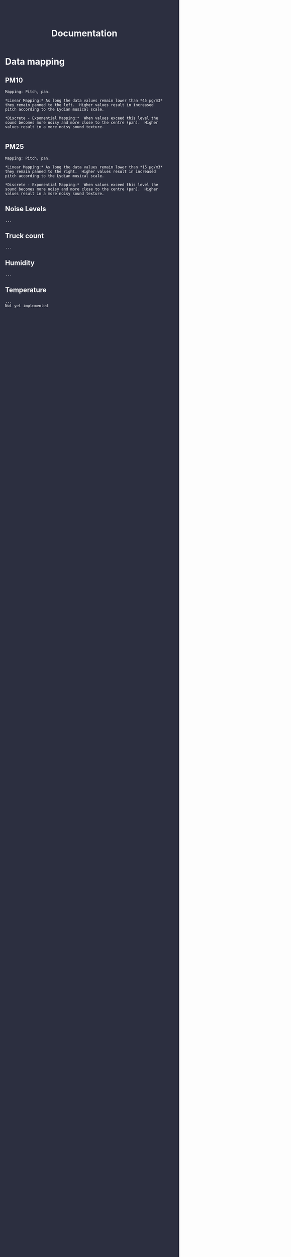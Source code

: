 #+TITLE: Documentation
#+HTML_HEAD: <body style="background-color:#2c2f40;margin-top:0px;margin-left:0px;">
#+HTML_HEAD: <body text="#ffffff" link="#ff0000" vlink="#ff0000" alink="#ff0000">


* Data mapping
** PM10

#+BEGIN_EXAMPLE
Mapping: Pitch, pan.

*Linear Mapping:* As long the data values remain lower than *45 μg/m3* they remain panned to the left.  Higher values result in increased pitch according to the Lydian musical scale.

*Discrete - Exponential Mapping:*  When values exceed this level the sound becomes more noisy and more close to the centre (pan).  Higher values result in a more noisy sound texture.

#+END_EXAMPLE

** PM25
#+BEGIN_EXAMPLE
Mapping: Pitch, pan.

*Linear Mapping:* As long the data values remain lower than *15 μg/m3* they remain panned to the right.  Higher values result in increased pitch according to the Lydian musical scale.

*Discrete - Exponential Mapping:*  When values exceed this level the sound becomes more noisy and more close to the centre (pan).  Higher values result in a more noisy sound texture.
#+END_EXAMPLE
** Noise Levels
#+BEGIN_EXAMPLE
 ...
#+END_EXAMPLE
** Truck count
#+BEGIN_EXAMPLE
 ...
#+END_EXAMPLE
** Humidity
#+BEGIN_EXAMPLE
 ...
#+END_EXAMPLE
** Temperature
#+BEGIN_EXAMPLE
...
Not yet implemented
#+END_EXAMPLE
